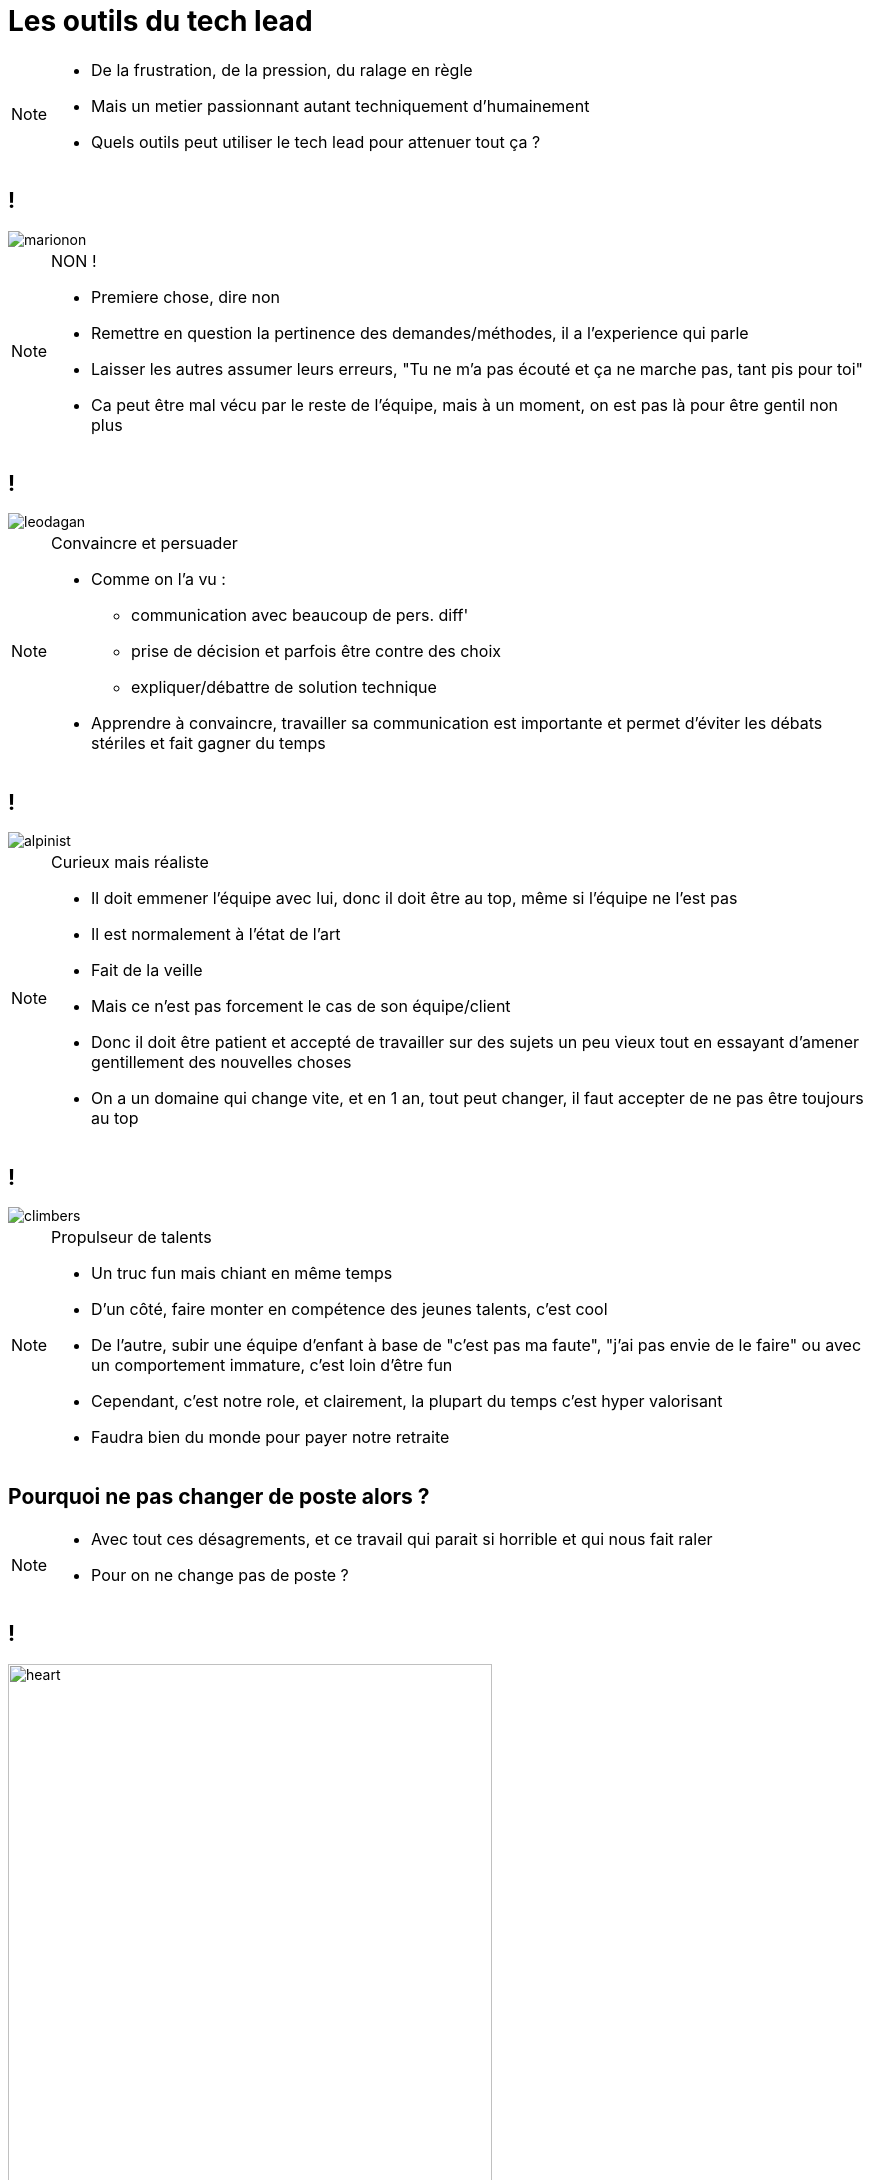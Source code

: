 = Les outils du tech lead

[NOTE.speaker]
====
* De la frustration, de la pression, du ralage en règle
* Mais un metier passionnant autant techniquement d'humainement
* Quels outils peut utiliser le tech lead pour attenuer tout ça ?
====

== !

image::marionon.png[]

[NOTE.speaker]
====
NON !

* Premiere chose, dire non
* Remettre en question la pertinence des demandes/méthodes, il a l'experience qui parle
* Laisser les autres assumer leurs erreurs, "Tu ne m'a pas écouté et ça ne marche pas, tant pis pour toi"
* Ca peut être mal vécu par le reste de l'équipe, mais à un moment, on est pas là pour être gentil non plus
====

== !

image::leodagan.png[]

[NOTE.speaker]
====
Convaincre et persuader

* Comme on l'a vu :
** communication avec beaucoup de pers. diff'
** prise de décision et parfois être contre des choix
** expliquer/débattre de solution technique

* Apprendre à convaincre, travailler sa communication est importante et permet d'éviter les débats stériles et fait gagner du temps
====

== !

image::alpinist.png[]

[NOTE.speaker]
====
Curieux mais réaliste

* Il doit emmener l'équipe avec lui, donc il doit être au top, même si l'équipe ne l'est pas
* Il est normalement à l'état de l'art
* Fait de la veille
* Mais ce n'est pas forcement le cas de son équipe/client
* Donc il doit être patient et accepté de travailler sur des sujets un peu vieux tout en essayant d'amener gentillement des nouvelles choses
* On a un domaine qui change vite, et en 1 an, tout peut changer, il faut accepter de ne pas être toujours au top
====

== !

image::climbers.png[]

[NOTE.speaker]
====
Propulseur de talents

* Un truc fun mais chiant en même temps
* D'un côté, faire monter en compétence des jeunes talents, c'est cool
* De l'autre, subir une équipe d'enfant à base de "c'est pas ma faute", "j'ai pas envie de le faire" ou avec un comportement immature, c'est loin d'être fun
* Cependant, c'est notre role, et clairement, la plupart du temps c'est hyper valorisant
* Faudra bien du monde pour payer notre retraite
====

== Pourquoi ne pas changer de poste alors ?

[NOTE.speaker]
====
* Avec tout ces désagrements, et ce travail qui parait si horrible et qui nous fait raler
* Pour on ne change pas de poste ?
====

== !

image::heart.png[heart, 75%]

[NOTE.speaker]
====
Pourquoi ne pas changer de poste alors ?

* parce qu'on aime notre job
** Les défis, les juniors (qui sont mignons à rester bloqué dans vim)
** Raler
** On aime la rigueur, la compréhension globale d'un projet
** Faire chier les autres
** Trouver un équilibre satisfaisant entre les contraintes parfois pointus, les besoins parfois étranges et les équipes souvent moins experimentés que nous, pour obtenir une solution élégante et efficace
====
